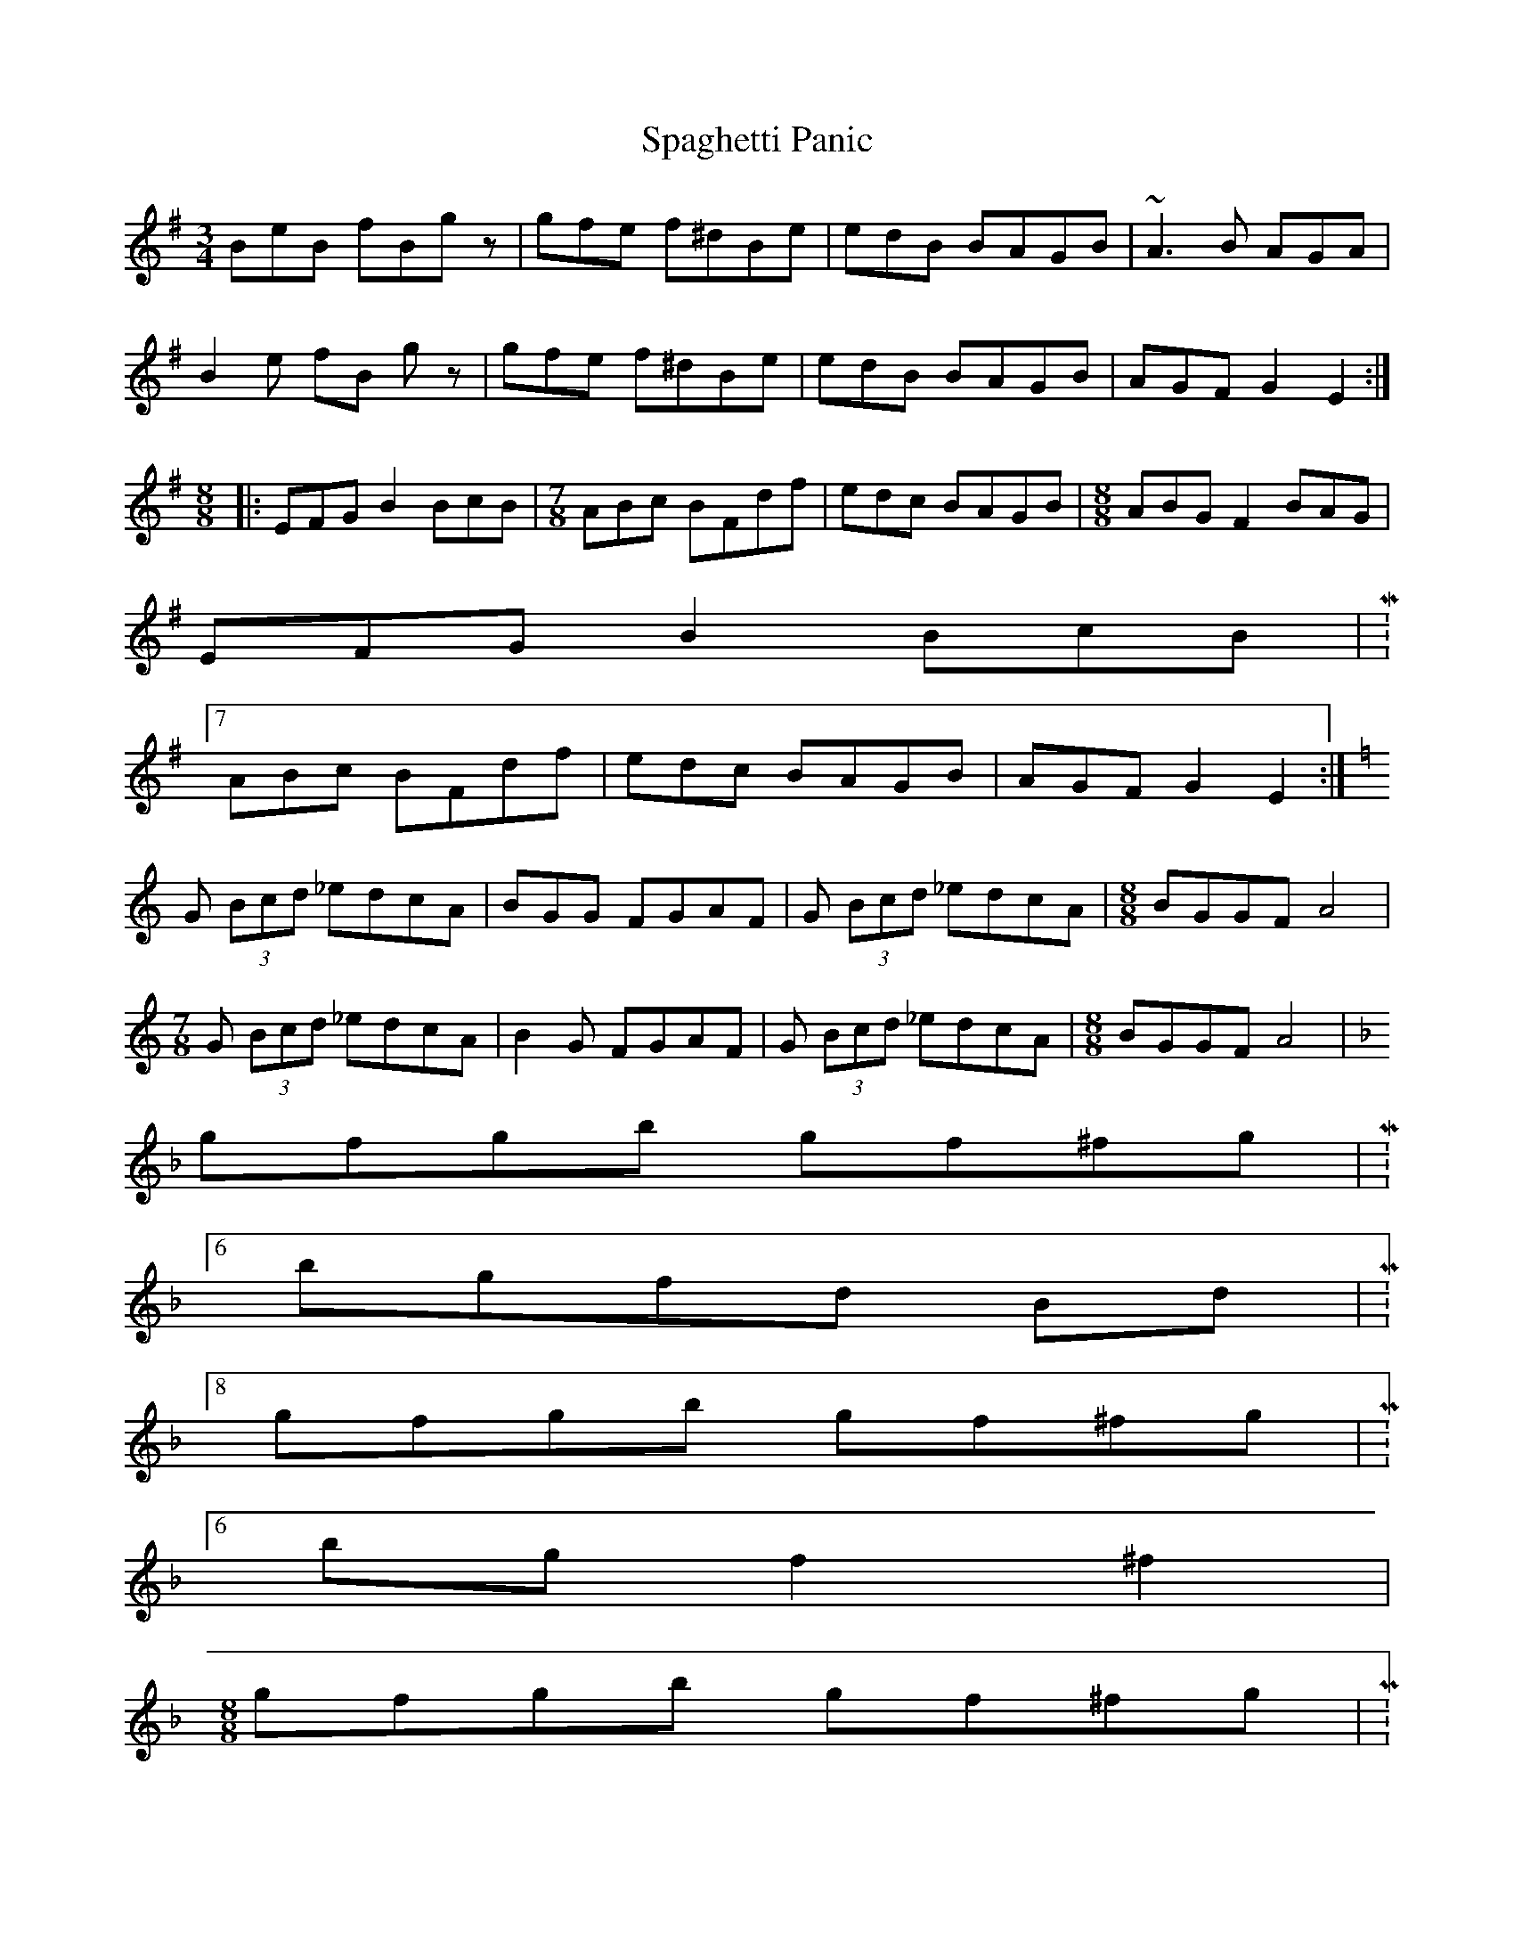 X: 1
T: Spaghetti Panic
Z: adamd
S: https://thesession.org/tunes/8970#setting8970
R: mazurka
M: 3/4
L: 1/8
K: Emin
BeB fBgz | gfe f^dBe | edB BAGB | ~A3B AGA |
B2e fB gz | gfe f^dBe | edB BAGB | AGF G2E2 :|
M:8/8
|: EFG B2 BcB |\
M:7/8
ABc BFdf | edc BAGB |\
M:8/8
ABG F2 BAG |
EFG B2 BcB |M:7/8
ABc BFdf | edc BAGB | AGF G2E2 :|
K:C
G (3Bcd _edcA | BGG FGAF | G (3Bcd _edcA |\
M:8/8
BGGF A4 |
M:7/8
G (3Bcd _edcA | B2G FGAF | G (3Bcd _edcA |\
M:8/8
BGGF A4 |
K:F
gfgb gf^fg |M:6/8
bgfd Bd |M:8/8
gfgb gf^fg |M:6/8
bg f2^f2 |
M:8/8
gfgb gf^fg |M:6/8
bgfd Bd |M:8/8
gfgb gf^fg |M:6/8
bg f2-f2 |
